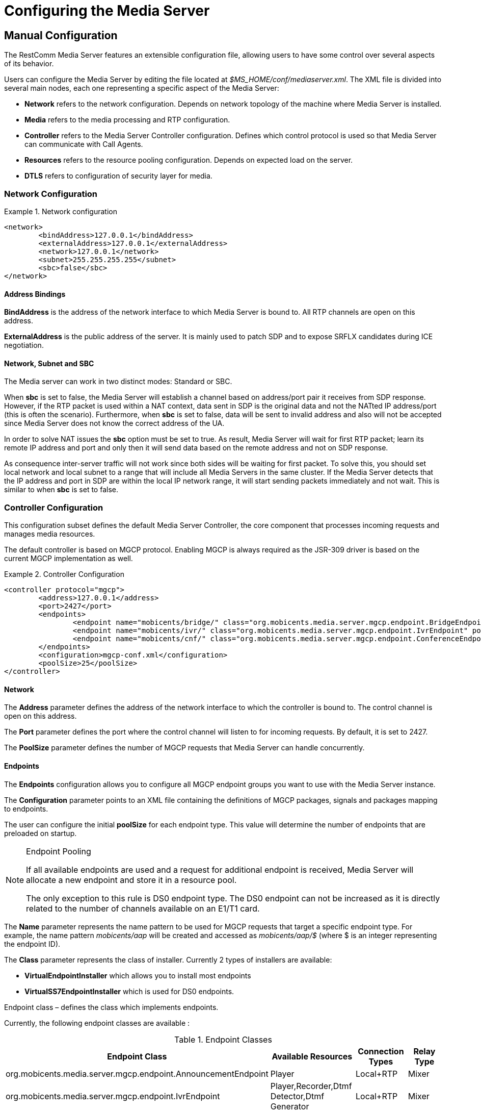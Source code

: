 [[_ctms_configuring_the_media_server]]
= Configuring the Media Server

[[_ctms_configuring_the_media_server_manual]]
== Manual Configuration

The RestComm Media Server features an extensible configuration file, allowing users to have some control over several aspects of its behavior.

Users can configure the Media Server by editing the file located at _$MS_HOME/conf/mediaserver.xml_. The XML file is divided into several main nodes, each one representing a specific aspect of the Media Server:

* *Network* refers to the network configuration. Depends on network topology of the machine where Media Server is installed.
* *Media* refers to the media processing and RTP configuration.
* *Controller* refers to the Media Server Controller configuration. Defines which control protocol is used so that Media Server can communicate with Call Agents.
* *Resources* refers to the resource pooling configuration. Depends on expected load on the server.
* *DTLS* refers to configuration of security layer for media.

=== Network Configuration

.Network configuration
====
[source,xml]
----
<network>
	<bindAddress>127.0.0.1</bindAddress>
	<externalAddress>127.0.0.1</externalAddress>
	<network>127.0.0.1</network>
	<subnet>255.255.255.255</subnet>
	<sbc>false</sbc>
</network>
----
====

==== Address Bindings

*BindAddress* is the address of the network interface to which Media Server is bound to. All RTP channels are open on this address.

*ExternalAddress* is the public address of the server. It is mainly used to patch SDP and to expose SRFLX candidates during ICE negotiation.

==== Network, Subnet and SBC

The Media server can work in two distinct modes: Standard or SBC.

When *sbc* is set to false, the Media Server will establish a channel based on address/port pair it receives from SDP response.
However, if the RTP packet is used within a NAT context, data sent in SDP is the original data and not the NATted IP address/port (this is often the scenario).
Furthermore, when *sbc* is set to false, data will be sent to invalid address and also will not be accepted since Media Server does not know the correct address of the UA.
 
In order to solve NAT issues the *sbc* option must be set to true.
As result, Media Server will wait for first RTP packet; learn its remote IP address and port and only then it will send data based on the remote address and not on SDP response.

As consequence inter-server traffic will not work since both sides will be waiting for first packet.
To solve this, you should set local network and local subnet to a range that will include all Media Servers in the same cluster.
If the Media Server detects that the IP address and port in SDP are within the local IP network range, it will start sending packets immediately and not wait.
This is similar to when *sbc* is set to false.


=== Controller Configuration

This configuration subset defines the default Media Server Controller, the core component that processes incoming requests and manages media resources.


The default controller is based on MGCP protocol. Enabling MGCP is always required as the JSR-309 driver is based on the current MGCP implementation as well.


.Controller Configuration
====
[source,xml]
----
<controller protocol="mgcp">
	<address>127.0.0.1</address>
	<port>2427</port>
	<endpoints>
		<endpoint name="mobicents/bridge/" class="org.mobicents.media.server.mgcp.endpoint.BridgeEndpoint" poolSize="50" />
		<endpoint name="mobicents/ivr/" class="org.mobicents.media.server.mgcp.endpoint.IvrEndpoint" poolSize="50" />
		<endpoint name="mobicents/cnf/" class="org.mobicents.media.server.mgcp.endpoint.ConferenceEndpoint" poolSize="50" />
	</endpoints>
	<configuration>mgcp-conf.xml</configuration>
	<poolSize>25</poolSize>
</controller>
----
====

==== Network

The *Address* parameter defines the address of the network interface to which the controller is bound to. The control channel is open on this address.

The *Port* parameter defines the port where the control channel will listen to for incoming requests. By default, it is set to 2427.

The *PoolSize* parameter defines the number of MGCP requests that Media Server can handle concurrently.

==== Endpoints

The *Endpoints* configuration allows you to configure all MGCP endpoint groups you want to use with the Media Server instance.

The *Configuration* parameter points to an XML file containing the definitions of MGCP packages, signals and packages mapping to endpoints.

The user can configure the initial *poolSize* for each endpoint type.
This value will determine the number of endpoints that are preloaded on startup.

.Endpoint Pooling
[NOTE]
====
If all available endpoints are used and a request for  additional endpoint is received, Media Server will allocate a new endpoint and store it in a resource pool.

The only exception to this rule is DS0 endpoint type.
The DS0 endpoint can not be increased as it is directly related to the number of channels available on an E1/T1 card.
====

The *Name* parameter represents the name pattern to be used for MGCP requests that target a specific endpoint type.
For example, the name pattern _mobicents/aap_ will be created and accessed as _mobicents/aap/$_ (where $ is an integer representing the endpoint ID).  

The *Class* parameter represents the class of installer.
Currently 2 types of installers are available:

* [path]*VirtualEndpointInstaller* which allows you to install most endpoints
* [path]*VirtualSS7EndpointInstaller* which is used for DS0 endpoints. 

Endpoint class – defines the class which implements endpoints. 

Currently, the following endpoint classes are available : 

.Endpoint Classes
[cols="1,1,1,1", frame="all", options="header"]
|===
| Endpoint Class | Available Resources | Connection Types | Relay Type
| org.mobicents.media.server.mgcp.endpoint.AnnouncementEndpoint | Player | Local+RTP | Mixer
| org.mobicents.media.server.mgcp.endpoint.IvrEndpoint | Player,Recorder,Dtmf Detector,Dtmf Generator | Local+RTP | Mixer
| org.mobicents.media.server.mgcp.endpoint.ConferenceEndpoint | None | Local+RTP | Mixer
| org.mobicents.media.server.mgcp.endpoint.BridgeEndpoint | None | Local+RTP | Splitter
| org.mobicents.media.server.mgcp.endpoint.PacketRelayEndpoint | None | RTP | Mixer
| org.mobicents.media.server.mgcp.endpoint.Ds0Endpoint | Signal Detector,Signal Generator | Local+RTP | Splitter
|===

A Mixer endpoint will mix together data from both connections and resources.
This implies that it will still be available even without the appropriate setting mode. 

A Splitter endpoint is not a standard MGCP endpoint type, as it handles two different resources groups.
The first group uses local connections whereas the second group uses RTP connections.
This implies that non-RTP connections can communicate with RTP endpoints and none local connections can still access local endpoints.

The Bridge endpoint, a Splitter type, is useful in the scenarios shown below: 

image::images/bridge-endpoint-ivr-conference.png[]

In this scenario, both IVR and Conference endpoints will be connected by a pair of Local Connections to the Bridge Endpoint. This is considered a good practice as there will be no cross over of IVR Resources (player , recorder , etc) to conference.
The same applies to any conference traffic, it will not cross over to IVR.
This is useful for recording RTP data for specific groups of users. 

DS0 endpoint is a type Splitter.
All connections, signal detector and signal generator are in group 1,  while signalling channel SS7 is placed in group 2.
That means that any SS7 channel data will be sent to any connection and signal detector, while data from signal generator and any connection will be sent only to SS7 channel. 

.Endpoint Groups
[NOTE]
====
In order to configure multiple groups of endpoints of the same type per Media Server instance, you must change the name of each group. 
====

=== Media Configuration

The media configuration contains definitions that have an impact on the media channels.

.Media Configuration
====
[source,xml]
----
<media>
	<timeout>30</timeout>
	<maxDuration>14400</maxDuration>
	<lowPort>34534</lowPort>
	<highPort>65534</highPort>
	<jitterBuffer size="50" />
	<codecs>
		<codec name="l16" />
		<codec name="pcmu" />
		<codec name="pcma" />
		<codec name="gsm" />
		<codec name="opus" />
		<codec name="g729" />
	</codecs>
</media>
----
====

==== RTP Channels

The *LowPort* and *HighPort* define the port range reserved for RTP channels.
These values should be an even number, since odd ports are reserved for RTCP channels.

The *MaxDuration* value defines the maximum duration an RTP channel can remain open, thus limiting the lifetime of calls. If set to zero, the connection will stay open forever.

The *JitterBuffer* size parameter sets the maximum capacity of the jitter buffer, in milliseconds.
Jitter Buffers are commonly configured to hold up to 50-60ms of audio.

==== RTP Timeout

Most SIP UA do not support any type of keep-alive between 200 OK and BYE.
Therefore, in case the network goes down while a call is established, the call may hang forever.
That is why RTP streaming should not be interrupted (exception to rule being _recvonly_ and _inactive_ modes). With the this in mind, the Media Server features the *timeout* parameter. 

When *timeout* is set to greater than 0, the Media Server will monitor RTP traffic and if it finds period equal or greater then the RTP timeout (in seconds) it will delete the connection and notify the server that a connection was removed (by sending DLCX MGCP command). Consequently, any border server will receive a reliable notification that the call is still alive even when the communication network is no longer available. 

NOTE: When enabling RTP timeout, it is recommended that you do not set the mode to _inactive_ or _sendonly_ when you expect to receive data (after 180 or 200 OK) depending on your application 

.Call Flow
====
[source,xml]
----

Similar call flow may be like this

UA ----> INVITE ----> Control Server
Control Server ----> CRCX with mode inactive ----> Media Server
Control Server ----> INVITE ----> inside network or to other side
Inside network or other side ----> 183 with SDP ----> Control Server
Control Server ---> MDCX with mode sendonly ---> Media Server
Control Server ---> 183 with SDP ----> UA
Inside network or other side ----> 200 ----> Control Server
Control Server ---> MDCX with mode sendrecv ---> Media Server
Control Server ---> 200 ----> UA
----
====

In case of 180 or 183 without SDP response , intermediate MDCX is not required. 


==== Codecs

Currently media server supports six codecs : G711 A/U, Linear PCM Raw, GSM, ILBC, Opus and G.729.

.G.729 usage
WARNING: Please note that a valid license is required to use G.729 , therefore you should purchase a license prior to enabling this codec. 

If you decide to use a single codec for encoding or decoding data, you should leave one RAW or 2 Raw pair.
This is useful only in case of a one way activity. 

.L16 usage
NOTE: L16 codec is useful only in server to server communication where you have enough network bandwidth.
It is not recommended to allow L16 codec for UA – server connections, this can lead to degradation of the signal quality due to increased jitter and packet loss.

.Opus usage
NOTE: Opus codec processes data internally at 8kHz as mono signal. This sample rate and number of channels are limiting factors for sound quality when this codec is used. Bitrate is around 20 kbps. Payload type is fixed to value 111. It won't work with clients with other payload type values assigned to Opus codec. 

==== Opus Codec Configuration

http://opus-codec.org/[Opus Codec] is open, royalty-free, highly versatile audio codec.

Prerequisite library for Opus codec is `libopus` (or `libopus-dev` if the project is compiled from sources).

[source,shell]
----
# CentOS/RHEL
yum install libopus

# Ubuntu/Debian
apt-get install libopus

# macOS
brew install opus
----

The location of libopus library and name of compiled JNI library used by media server are specified by command line parameters. The values of the parameters are defined in file `bin/run.sh`.


=== Resources Configuration

In the current Media Server release, a global pool of resources is used to decrease garbage collection and allow for faster resource allocation.

.Resources Configuration
====
[source,xml]
----
<resources>
	<localConnection poolSize="100" />
	<remoteConnection poolSize="50" />
	<player poolSize="50" />
	<recorder poolSize="50" />
	<dtmfDetector poolSize="50" dbi="-35" />
	<dtmfGenerator poolSize="50" toneVolume="-20" toneDuration="80" />
	<signalDetector poolSize="0" />
	<signalGenerator poolSize="0" />
</resources>
----
====

As seen above, default pool sizes are configured for each possible type of media components:

* *Local Connection* - Link between two MGCP Endpoints;
* *Remote Connection* - Link between an MGCP Endpoint and a remote peer;
* *Player* - Plays audio tracks;
* *Recorder* - Records audio streams;
* *DTMF Generator* - Generates out-of-band DTMF tones;
* *DTMF Detector* - Detects both inband and out-of-band tones;
* *Signal Detector* - Detects SS7 tones;
* *Signal Generator* - Generates SS7 tones.


.About DTMF Detector Dbi
[NOTE]
====
Audio data is mixed with DTMF inband tones often.
As result, Media Server may detect false positive tones, or it may not detect tones which are sent.

By setting DTMF detector dbi parameter, the user can optimize tone detection by fine-tuning this parameter. However, default value has been tested and found to be generally appropriate.

Good practice mandates that inband tones should be used only in SS7/IP mixed network.
IP-only networks should use out-of-band tones only and disable inband detection. 
====

Signal Detector and Signal Generator are currently only used for connectivity tests for DS0 channel (COT isup signal), CO1, CO2, CT (Continuity Transport) and Loopback test modes.

For more information please see http://localhost:50253/afx/resource/Users/hrosa/Telestax/mobicents/mediaserver/git/mediaserver/docs/sources-asciidoc/src/main/asciidoc/preview.html#_msep_ms_event_packages[[_msep_ms_event_packages]]

.When the specified resource type is not available
[NOTE]
====
Please note that a resource will be automatically allocated if the specified resource type is not available in the resource pool.
This will require more memory allocation and in some cases may impact performance.

The more resources you have pre-configured on startup in the resource pool, the more memory the Media Server will require on startup.
It is up to the user to decide the best trade-off for the setup (greater memory usage on startup vs slower response when new resources are required in runtime).
====

=== DTLS Configuration

The DTLS configuration allows to define some properties that are used by WebRTC resources, through the DTLS protocol. Since the nature of this configuration is strongly related with security principles, *some of the default values of this configuration need to be replaced by the user's private information, ensuring that no vulnerabilities could be exploited by someone else.* This refers mainly to the *certificate*, that is shipped with mediaserver for demonstration purposes only, and its better explained in the *Certificate* subsection.

.DTLS default configuration
====
[source,xml]
----
<dtls>
	<minVersion>1.0</minVersion>
	<maxVersion>1.2</maxVersion>
	<cipherSuites>
		TLS_ECDHE_ECDSA_WITH_AES_128_GCM_SHA256,
		TLS_ECDHE_ECDSA_WITH_CHACHA20_POLY1305_SHA256,
		TLS_ECDHE_ECDSA_WITH_AES_128_CBC_SHA,
		TLS_ECDHE_ECDSA_WITH_AES_256_CBC_SHA
	</cipherSuites>
	<certificate path="../conf/dtls/x509-server-ecdsa.pem" key="../conf/dtls/x509-server-key-ecdsa.pem" algorithm="ecdsa"/>
</dtls>
----
====

==== DTLS Version

The properties *minVersion* and *maxVersion* define the supported minimum and maximum version of the DTLS protocol, respectively. The possible values suported by each property is *1.0* or *1.2*. 

==== Cipher suites

The *cipherSuites* property allows to inform one or more cipher suites to be used by DTLS. The names of the suites follows the https://docs.oracle.com/javase/8/docs/technotes/guides/security/StandardNames.html#ciphersuites[JSSE cipher suite naming standard] and must be separated by comma.
The following examples show how to set the cipher suites can be configured using *RSA* and *ECDSA*.

.Example of configuration for cipher suites using *RSA*
====
[source,xml]
----
<cipherSuites>
	TLS_ECDHE_RSA_WITH_AES_256_GCM_SHA384,
	TLS_ECDHE_RSA_WITH_AES_128_GCM_SHA256,
	TLS_ECDHE_RSA_WITH_AES_256_CBC_SHA384,
	TLS_ECDHE_RSA_WITH_AES_128_CBC_SHA256,
	TLS_ECDHE_RSA_WITH_AES_256_CBC_SHA,
	TLS_ECDHE_RSA_WITH_AES_128_CBC_SHA,
	TLS_DHE_RSA_WITH_AES_256_GCM_SHA384,
	TLS_DHE_RSA_WITH_AES_128_GCM_SHA256,
	TLS_DHE_RSA_WITH_AES_256_CBC_SHA256,
	TLS_DHE_RSA_WITH_AES_128_CBC_SHA256,
	TLS_DHE_RSA_WITH_AES_256_CBC_SHA,
	TLS_DHE_RSA_WITH_AES_128_CBC_SHA,
	TLS_RSA_WITH_AES_256_GCM_SHA384,
	TLS_RSA_WITH_AES_128_GCM_SHA256,
	TLS_RSA_WITH_AES_256_CBC_SHA256,
	TLS_RSA_WITH_AES_128_CBC_SHA256,
	TLS_RSA_WITH_AES_256_CBC_SHA,
	TLS_RSA_WITH_AES_128_CBC_SHA
</cipherSuites>
----
====

.Example of configuration for cipher suites using *ECDSA*
====
[source,xml]
----
<cipherSuites>
	TLS_ECDHE_ECDSA_WITH_AES_128_GCM_SHA256,
	TLS_ECDHE_ECDSA_WITH_CHACHA20_POLY1305_SHA256,
	TLS_ECDHE_ECDSA_WITH_AES_128_CBC_SHA,
	TLS_ECDHE_ECDSA_WITH_AES_256_CBC_SHA
</cipherSuites>
----
====

==== Certificate

This property allows to set the absolute or relative path of the certificate and key files. The path for the certificate file must be informed in the *path* property, and the path for the key file must be informed in the *key* property. The signature algorithm used for the certificates must be informed at the *algorithm* property, which supports the values *rsa* and *ecdsa*. The default certificate files must be replaced by certificates generated by the user, as described by the following warning:

IMPORTANT: The default certificate files that comes with mediaserver are for test purposes only. The use of the default certificates in production environment represent a potential vulnerability. *The default certificate files must be replaced by certificates generated by the user.*

The certificate files *x509-server.pem* and *x509-server-key.pem* correspond to the default *RSA* certificates, while the files *x509-server-ecdsa.pem* and *x509-server-key-ecdsa.pem* correspond to the default *ECDSA* certificates. Those files can be found at the directory *$MS_HOME/conf/dtls* of a mediaserver installation.
The following examples show how to properly set up mediaserver according to the chosen signature algorithm (*RSA* or *ECDSA*). Note that the *cipher suites*, *certificates* and *algorithm* change from one configuration to another.

.Configuration for *RSA* signature algorithm
====
[source,xml]
----
<dtls>
	<minVersion>1.0</minVersion>
	<maxVersion>1.2</maxVersion>
	<cipherSuites>
		TLS_ECDHE_RSA_WITH_AES_256_GCM_SHA384,
		TLS_ECDHE_RSA_WITH_AES_128_GCM_SHA256,
		TLS_ECDHE_RSA_WITH_AES_256_CBC_SHA384,
		TLS_ECDHE_RSA_WITH_AES_128_CBC_SHA256,
		TLS_ECDHE_RSA_WITH_AES_256_CBC_SHA,
		TLS_ECDHE_RSA_WITH_AES_128_CBC_SHA,
		TLS_DHE_RSA_WITH_AES_256_GCM_SHA384,
		TLS_DHE_RSA_WITH_AES_128_GCM_SHA256,
		TLS_DHE_RSA_WITH_AES_256_CBC_SHA256,
		TLS_DHE_RSA_WITH_AES_128_CBC_SHA256,
		TLS_DHE_RSA_WITH_AES_256_CBC_SHA,
		TLS_DHE_RSA_WITH_AES_128_CBC_SHA,
		TLS_RSA_WITH_AES_256_GCM_SHA384,
		TLS_RSA_WITH_AES_128_GCM_SHA256,
		TLS_RSA_WITH_AES_256_CBC_SHA256,
		TLS_RSA_WITH_AES_128_CBC_SHA256,
		TLS_RSA_WITH_AES_256_CBC_SHA,
		TLS_RSA_WITH_AES_128_CBC_SHA
	</cipherSuites>
	<certificate path="../conf/dtls/x509-server.pem" key="../conf/dtls/x509-server-key.pem" algorithm="rsa"/>
</dtls>
----
====

.Configuration for *ECDSA* signature algorithm
====
[source,xml]
----
<dtls>
	<minVersion>1.0</minVersion>
	<maxVersion>1.2</maxVersion>
	<cipherSuites>
		TLS_ECDHE_ECDSA_WITH_AES_128_GCM_SHA256,
		TLS_ECDHE_ECDSA_WITH_CHACHA20_POLY1305_SHA256,
		TLS_ECDHE_ECDSA_WITH_AES_128_CBC_SHA,
		TLS_ECDHE_ECDSA_WITH_AES_256_CBC_SHA
	</cipherSuites>
	<certificate path="../conf/dtls/x509-server-ecdsa.pem" key="../conf/dtls/x509-server-key-ecdsa.pem" algorithm="ecdsa"/>
</dtls>
----
====

[[_ctms_configuring_the_media_server_automatic]]
== Automatic Configuration

The RestComm Media Server features an automatic configuration mechanism to free the users from the burden of manually configuring every aspect of the platform.

Not only users can inject configuration parameters in a very simple format, this mechanism allows for automatization and easy management and multiplexing of processes.

[[_ctms_configuring_the_media_server_automatic_dependencies]]
=== Requirements

The automatic configuration mechanism requires the following dependencies:

. http://xmlstar.sourceforge.net[XML Starlet], a set of command line utilities (tools) which can be used to transform, query, validate, and edit XML documents and files using simple set of shell commands.
+
[source,shell]
----
# CentOS/RHEL
yum install xmlstarlet

# Ubuntu/Debian
apt-get install xmlstarlet

# macOS
homebrew install xmlstarlet
----

. https://tmux.github.io[TMux], a terminal multiplexer that lets you switch easily between several programs in one terminal, detach them (they keep running in the background) and reattach them to a different terminal.
+
----
# CentOS/RHEL
yum install tmux

# Ubuntu/Debian
apt-get install tmux

# macOS
homebrew install tmux
----

[[_ctms_configuring_the_media_server_automatic_file_structure]]
=== File Structure

[[_ctms_configuring_the_media_server_automatic_file_structure_table]]
.Automatic Configuration File Set
[cols="1,1", frame="all", options="header"]
|===
| File Name and Location | Description
|mediaserver.conf|Configuration file containing the list of parameters used to configure the Media Server.
Users must override the values of this file according to their preferences and environment.
|logger.conf|Configuration file containing the list of appenders and categories to configure the Logger.
|ssl.conf|Configuration file containing the list of parameters used to configure SSL.
|start-mediaserver.sh| Shell script that auto-configures the Media Server and bootstraps the Media Server. Loads values from _mediaserver.conf_ file.
Initiates a new session on tmux named _mediaserver_.
|stop-mediaserver.sh| Shell script that stops the Media Server.
Kills the active tmux session named _mediaserver_.
|.autoconfig|Hidden folder in the root directory of the media server. Contains all scripts responsible for auto-configuration magic.
|.autoconfig/autoconfig.d|Directory that contains all scripts responsible for configuring specific areas of the Media Server.
|.autoconfig/autoconfig.d/config-network.sh|Script responsible for configuring Network aspects of the Media Server.
|.autoconfig/autoconfig.d/config-controller-mgcp.sh|Script responsible for configuring the MGCP Controller of the Media Server.
|.autoconfig/autoconfig.d/config-media.sh|Script responsible for configuring Media aspects of the Media Server.
|.autoconfig/autoconfig.d/config-resources.sh|Script responsible for configuring Resource Pooling aspects of the Media Server.
|.autoconfig/autoconfig.d/config-dtls.sh|Script responsible for configuring DTLS aspects of the Media Server.
|.autoconfig/autoconfig.d/config-logger.sh|Script responsible for configuring the Logger of the Media Server.
|.autoconfig/autoconfig.d/config-java-opts.sh|Script responsible for configuring the JAVA_OPTS of the Media Server process.
|.autoconfig/autoconfig.d/config-ssl.sh|Script responsible for configuring SSL.
|.autoconfig/autoconfigure.sh|Script responsible for invoking all configuration scripts within autoconfig.d directory.
|.autoconfig/verify-dependencies.sh|Script responsible for verifying if all dependencies are installed in the system. Interrupts auto-configuration process if not all requirements are met.
||
|===

[[_ctms_configuring_the_media_server_automatic_logger]]
=== Configuring the logger

The Media Server Logger features two static *Appenders*, one that outputs to the Terminal console and the other for the log file located at `MS_HOME/log/server.log`. The user can define the minimum logging threshold for each appender, which will filter logging statements.

If the user which to have more control over the logging threshold for a specific component of the Media Server, he can do so by defining logging *Categories*.
A logging Category follows the format `<package_name>:<log_threshold>`, where _package_name_ refers to the Media Server package to which the Logger will impose the _log_threshold_.

In the following example, the Logger will output RTP-related traces with DEBUG level or higher.

[NOTE]
====
Note that even though DEBUG traces are enabled for RTP stack, the Console and File appenders still impose a threshold of INFO for any other traces.
====

.Configuration for Logger
====
[source,shell]
----
# Valid logging thresholds: TRACE, DEBUG, INFO, WARN, ERROR, FATAL
# Appenders
LOG_APPENDER_CONSOLE=INFO
LOG_APPENDER_FILE=INFO

LOG_FILE_URL=log/server.log

# Categories
LOG_CATEGORY_RTP='org.mobicents.media.server.impl.rtp:DEBUG'
----
====

If the user wished to, for example, define a logging threshold for the MGCP stack, he could do by adding a new Category as shown below:

[source,shell]
----
LOG_CATEGORY_MGCP='org.mobicents.media.server.mgcp:DEBUG'
----

The user can also edit the *LOG_FILE_URL* parameter to define the location of the Media Server's log file.

[NOTE]
====
*LOG_FILE_URL* can be set to use either relative or absolute URL. If relative URL is used, then the root address of the URL will be the root directory of the Media Server installation (commonly known as _MS_HOME_).
====

[[_ctms_configuring_the_media_server_automatic_ssl]]
=== Configuring Secure Sockets Layer (SSL)

**SSL** is the standard security technology for establishing an encrypted link between a web server and a browser. This link ensures that all data passed between the web server and browsers remain private and integral.

To configure SSL, the user must edit the _ssl.conf_ file. The changes will take effect during bootstrap.

.Configuration for SSL
====
[source,shell]
----
# Secure SSL configuration.
SSL_ENABLED=false
SSL_KEYSTORE=conf/ssl/keystore.jks
SSL_PASSWORD=changeme
----
====

The parameter *SSL_ENABLED* can assume the values `true` or `false` and dictates whether SSL is enabled or not.
If SSL is enabled, then the user must assign the path of the KeyStore to the variable *SSL_KEYSTORE* as well as its password in *SSL_PASSWORD*.

[NOTE]
====
*SSL_KEYSTORE* can be set to use either relative or absolute URL. If relative URL is used, then the root address of the URL will be the root directory of the Media Server installation (commonly known as _MS_HOME_).
====

Support for SSL is enabled by appending a new set of parameters to the JAVA_OPTS of the Media Server process. These definitions are present in the script `MS_HOME/bin/run.sh`.

.SSL configuration in JAVA_OPTS
====
[source,shell]
----
# SSL Configuration
JAVA_OPTS="$JAVA_OPTS -Djavax.net.ssl.trustStore=../conf/ssl/mediaserver.jks -Djavax.net.ssl.trustStorePassword=changeme"
----
====

[[_ctms_configuring_the_media_server_automatic_running]]
=== Running

To use the automatic configuration and bootstrapping mechanism, users simply need to edit _mediaserver.conf_ file according to their environment and then execute the _start-mediaserver.sh_ script.

[source,shell]
----
bash-3.2# ./start-mediaserver.sh 
Media Server automatic configuration started:
Configuring MGCP Controller [Address=192.168.0.182, Port=2427, Expected Load=200]
Configuring DTLS [Min Version=1.2, Max Version=1.2, Certificate=conf/dtls/x509-server-ecdsa.pem, Key=conf/dtls/x509-server-key-ecdsa.pem, Algorithm=ecdsa, Cipher Suite=TLS_ECDHE_ECDSA_WITH_AES_128_GCM_SHA256,TLS_ECDHE_ECDSA_WITH_CHACHA20_POLY1305_SHA256,TLS_ECDHE_ECDSA_WITH_AES_128_CBC_SHA,TLS_ECDHE_ECDSA_WITH_AES_256_CBC_SHA]
Configuring MGCP Media [Timeout=10, Lowest Port=44534, Highest Port=55534, Jitter Size=60]
Configuring Media Codecs [pcmu,pcma,telephone-event]
Configuring Network [BindAddress=192.168.0.182, ExternalAddress=5.158.17.91, Network=192.168.0.254, Subnet=192.168.0.255, Use SBC=false]
Configuring Resource Pools [Local Connections=400, Remote Connections=200, Players=200, Recorders=200, DTMF Detectors=200, DTMF Generators=200]
Configuring Audio Cache [Enabled=true, Size=50]
Configuring DTMF Detector [Dbi=-25]
Media Server automatic configuration finished!
Starting RestComm Media Server...
...RestComm Media Server started running on session named "mediaserver"!
----

From the Terminal output, we see the script configuring the Media Server according to the values of _mediaserver.conf_. Then, is created a tmux session named _mediaserver_ where the Media Server process will be running.

[source,shell]
----
bash-3.2# tmux ls
mediaserver: 1 windows (created Wed Nov  2 22:05:14 2016) [160x35]
----

To access the _mediaserver_ session we just need to run the following command:

[source,shell]
----
bash-3.2# tmux attach -t mediaserver
----

To detach from tmux session, just press `ctrl+b d` from within tmux console.

[[_ctms_configuring_the_media_server_automatic_stopping]]
=== Stopping

To stop the Media Server process and kill the tmux session, the user simply needs to execute the stop-mediaserver.sh script.

[source,shell]
----
bash-3.2# ./stop-mediaserver.sh 
Stopping RestComm Media Server...
...stopped RestComm Media Server instance running on session "mediaserver".
bash-3.2# tmux ls
no server running on /private/tmp/tmux-501/default
----


